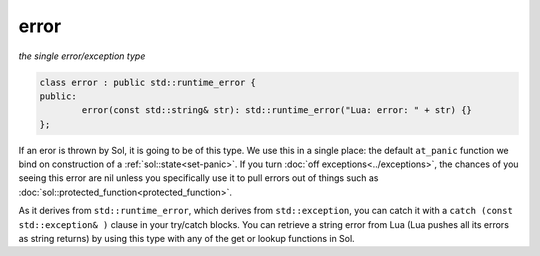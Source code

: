 error
=====
*the single error/exception type*


.. code-block:: cpp

	class error : public std::runtime_error {
	public:
		error(const std::string& str): std::runtime_error("Lua: error: " + str) {}
	};

If an eror is thrown by Sol, it is going to be of this type. We use this in a single place: the default ``at_panic`` function we bind on construction of a :ref:`sol::state<set-panic>`. If you turn :doc:`off exceptions<../exceptions>`, the chances of you seeing this error are nil unless you specifically use it to pull errors out of things such as :doc:`sol::protected_function<protected_function>`.

As it derives from ``std::runtime_error``, which derives from ``std::exception``, you can catch it with a ``catch (const std::exception& )`` clause in your try/catch blocks. You can retrieve a string error from Lua (Lua pushes all its errors as string returns) by using this type with any of the get or lookup functions in Sol.